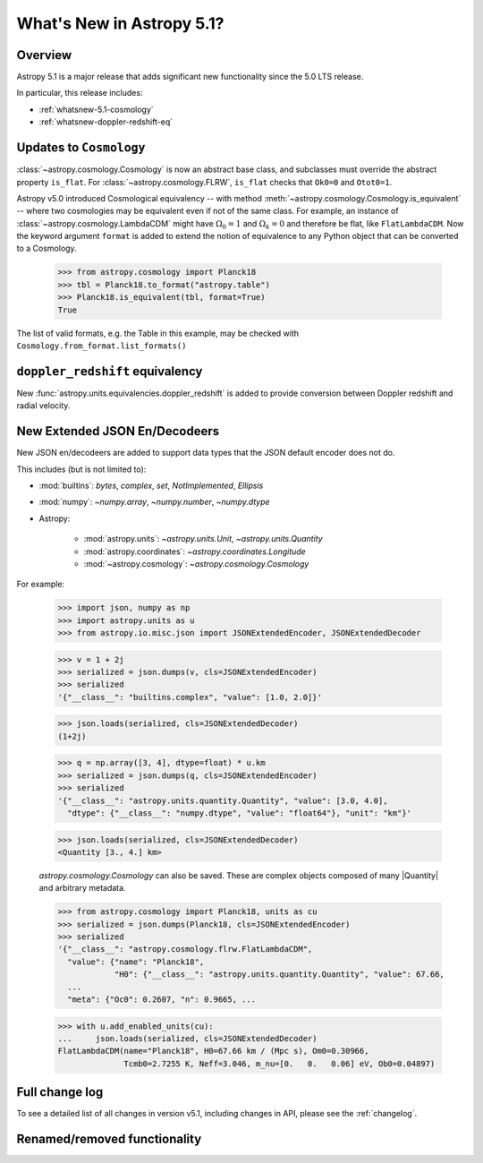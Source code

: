 .. _whatsnew-5.1:

**************************
What's New in Astropy 5.1?
**************************

Overview
========

Astropy 5.1 is a major release that adds significant new functionality since
the 5.0 LTS release.

In particular, this release includes:

* :ref:`whatsnew-5.1-cosmology`
* :ref:`whatsnew-doppler-redshift-eq`

.. _whatsnew-5.1-cosmology:

Updates to ``Cosmology``
========================

:class:`~astropy.cosmology.Cosmology` is now an abstract base class,
and subclasses must override the abstract property ``is_flat``.
For :class:`~astropy.cosmology.FLRW`, ``is_flat`` checks that ``Ok0=0`` and
``Otot0=1``.

Astropy v5.0 introduced Cosmological equivalency -- with method
:meth:`~astropy.cosmology.Cosmology.is_equivalent` -- where two cosmologies may
be equivalent even if not of the same class. For example, an instance of
:class:`~astropy.cosmology.LambdaCDM` might have :math:`\Omega_0=1` and
:math:`\Omega_k=0` and therefore be flat, like ``FlatLambdaCDM``.
Now the keyword argument ``format`` is added to extend the notion of
equivalence to any Python object that can be converted to a Cosmology.

    >>> from astropy.cosmology import Planck18
    >>> tbl = Planck18.to_format("astropy.table")
    >>> Planck18.is_equivalent(tbl, format=True)
    True

The list of valid formats, e.g. the Table in this example, may be
checked with ``Cosmology.from_format.list_formats()``


.. _whatsnew-doppler-redshift-eq:

``doppler_redshift`` equivalency
================================

New :func:`astropy.units.equivalencies.doppler_redshift` is added to
provide conversion between Doppler redshift and radial velocity.


.. _whatsnew-5.1-json-extended:

New Extended JSON En/Decodeers
==============================

New JSON en/decodeers are added to support data types that the JSON default
encoder does not do.

This includes (but is not limited to):

- :mod:`builtins`: `bytes`, `complex`, `set`, `NotImplemented`, `Ellipsis`
- :mod:`numpy`: `~numpy.array`, `~numpy.number`, `~numpy.dtype`
- Astropy:

    - :mod:`astropy.units`: `~astropy.units.Unit`, `~astropy.units.Quantity`
    - :mod:`astropy.coordinates`: `~astropy.coordinates.Longitude`
    - :mod:`~astropy.cosmology`: `~astropy.cosmology.Cosmology`

For example:

    >>> import json, numpy as np
    >>> import astropy.units as u
    >>> from astropy.io.misc.json import JSONExtendedEncoder, JSONExtendedDecoder

    >>> v = 1 + 2j
    >>> serialized = json.dumps(v, cls=JSONExtendedEncoder)
    >>> serialized
    '{"__class__": "builtins.complex", "value": [1.0, 2.0]}'

    >>> json.loads(serialized, cls=JSONExtendedDecoder)
    (1+2j)

    >>> q = np.array([3, 4], dtype=float) * u.km
    >>> serialized = json.dumps(q, cls=JSONExtendedEncoder)
    >>> serialized
    '{"__class__": "astropy.units.quantity.Quantity", "value": [3.0, 4.0],
      "dtype": {"__class__": "numpy.dtype", "value": "float64"}, "unit": "km"}'

    >>> json.loads(serialized, cls=JSONExtendedDecoder)
    <Quantity [3., 4.] km>

    `astropy.cosmology.Cosmology` can also be saved. These are complex objects
    composed of many |Quantity| and arbitrary metadata.

    >>> from astropy.cosmology import Planck18, units as cu
    >>> serialized = json.dumps(Planck18, cls=JSONExtendedEncoder)
    >>> serialized
    '{"__class__": "astropy.cosmology.flrw.FlatLambdaCDM",
      "value": {"name": "Planck18",
                "H0": {"__class__": "astropy.units.quantity.Quantity", "value": 67.66,
      ...
      "meta": {"Oc0": 0.2607, "n": 0.9665, ...

    >>> with u.add_enabled_units(cu):
    ...     json.loads(serialized, cls=JSONExtendedDecoder)
    FlatLambdaCDM(name="Planck18", H0=67.66 km / (Mpc s), Om0=0.30966,
                  Tcmb0=2.7255 K, Neff=3.046, m_nu=[0.   0.   0.06] eV, Ob0=0.04897)


Full change log
===============

To see a detailed list of all changes in version v5.1, including changes in
API, please see the :ref:`changelog`.

Renamed/removed functionality
=============================
